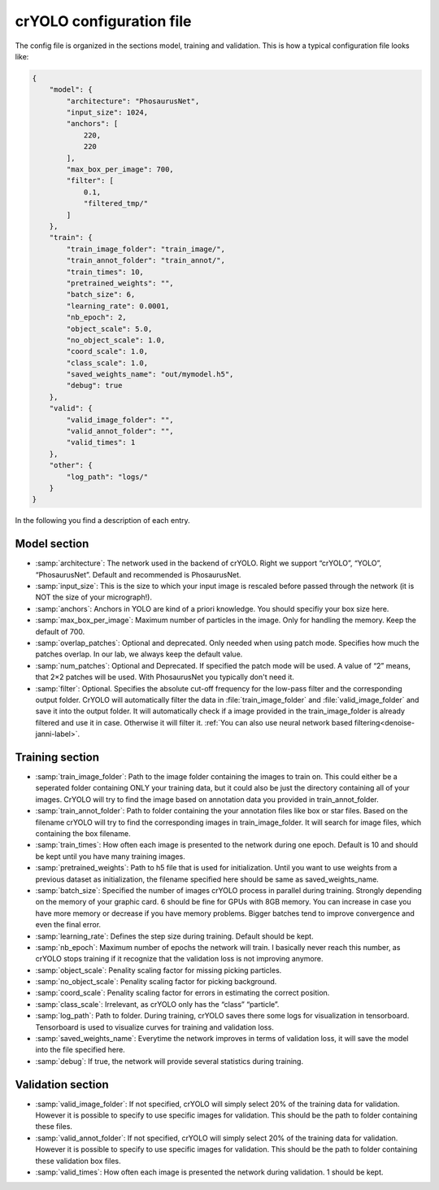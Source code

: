 .. _config-file-label:
crYOLO configuration file
^^^^^^^^^^^^^^^^^^^^^^^^^
The config file is organized in the sections model, training and validation. This is how a typical
configuration file looks like:

.. code-block:: JSON

    {
        "model": {
            "architecture": "PhosaurusNet",
            "input_size": 1024,
            "anchors": [
                220,
                220
            ],
            "max_box_per_image": 700,
            "filter": [
                0.1,
                "filtered_tmp/"
            ]
        },
        "train": {
            "train_image_folder": "train_image/",
            "train_annot_folder": "train_annot/",
            "train_times": 10,
            "pretrained_weights": "",
            "batch_size": 6,
            "learning_rate": 0.0001,
            "nb_epoch": 2,
            "object_scale": 5.0,
            "no_object_scale": 1.0,
            "coord_scale": 1.0,
            "class_scale": 1.0,
            "saved_weights_name": "out/mymodel.h5",
            "debug": true
        },
        "valid": {
            "valid_image_folder": "",
            "valid_annot_folder": "",
            "valid_times": 1
        },
        "other": {
            "log_path": "logs/"
        }
    }

In the following you find a description of each entry.

Model section
*************
* :samp:`architecture`: The network used in the backend of crYOLO. Right we support “crYOLO”, “YOLO”, “PhosaurusNet”. Default and recommended is PhosaurusNet.

* :samp:`input_size`: This is the size to which  your input image is rescaled before passed through the network (it is NOT the size of your micrograph!).

* :samp:`anchors`: Anchors in YOLO are kind of a priori knowledge. You should specifiy your box size here.

* :samp:`max_box_per_image`:  Maximum number of particles in the image. Only for handling the memory. Keep the default of 700.

* :samp:`overlap_patches`: Optional and deprecated. Only needed when using patch mode. Specifies how much the patches overlap. In our lab, we always keep the default value.

* :samp:`num_patches`: Optional and Deprecated. If specified the patch mode will be used. A value of “2” means, that 2×2 patches will be used. With PhosaurusNet you typically don't need it.

* :samp:`filter`: Optional. Specifies the absolute cut-off frequency for the low-pass filter and the corresponding output folder. CrYOLO will automatically filter the data in :file:`train_image_folder` and :file:`valid_image_folder` and save it into the output folder. It will automatically check if a image provided in the train_image_folder is already filtered and use it in case. Otherwise it will filter it. :ref:`You can also use neural network based filtering<denoise-janni-label>`.

Training section
****************
* :samp:`train_image_folder`: Path to the image folder containing the images to train on. This could either be a seperated folder containing ONLY your training data, but it could also be just the directory containing all of your images. CrYOLO will try to find the image based on annotation data you provided in train_annot_folder.

* :samp:`train_annot_folder`: Path to folder containing the your annotation files like box or star files. Based on the filename crYOLO will try to find the corresponding images in train_image_folder. It will search for image files, which containing the box filename.

* :samp:`train_times`: How often each image is presented to the network during one epoch. Default is 10 and should be kept until you have many training images.

* :samp:`pretrained_weights`: Path to h5 file that is used for initialization. Until you want to use weights from a previous dataset as initialization, the filename specified here should be same as saved_weights_name.

* :samp:`batch_size`: Specified the number of images crYOLO process in parallel during training. Strongly depending on the memory of your graphic card. 6 should be fine for GPUs with 8GB memory. You can increase in case you have more memory or decrease if you have memory problems. Bigger batches tend to improve convergence and even the final error.

* :samp:`learning_rate`: Defines the step size during training. Default should be kept.

* :samp:`nb_epoch`: Maximum number of epochs the network will train. I basically never reach this number, as crYOLO stops training if it recognize that the validation loss is not improving anymore.

* :samp:`object_scale`: Penality scaling factor for missing picking particles.

* :samp:`no_object_scale`: Penality scaling factor for picking background.

* :samp:`coord_scale`: Penality scaling factor for errors in estimating the correct position.

* :samp:`class_scale`: Irrelevant, as crYOLO only has the “class” “particle”.

* :samp:`log_path`: Path to folder. During training, crYOLO saves there some logs for visualization in tensorboard. Tensorboard is used to visualize curves for training and validation loss.

* :samp:`saved_weights_name`: Everytime the network improves in terms of validation loss, it will save the model into the file specified here.

* :samp:`debug`: If true, the network will provide several statistics during training.

Validation section
******************

* :samp:`valid_image_folder`: If not specified, crYOLO will simply select 20% of the training data for validation. However it is possible to specify to use specific images for validation. This should be the path to folder containing these files.

* :samp:`valid_annot_folder`: If not specified, crYOLO will simply select 20% of the training data for validation. However it is possible to specify to use specific images for validation. This should be the path to folder containing these validation box files.

* :samp:`valid_times`: How often each image is presented the network during validation. 1 should be kept.
